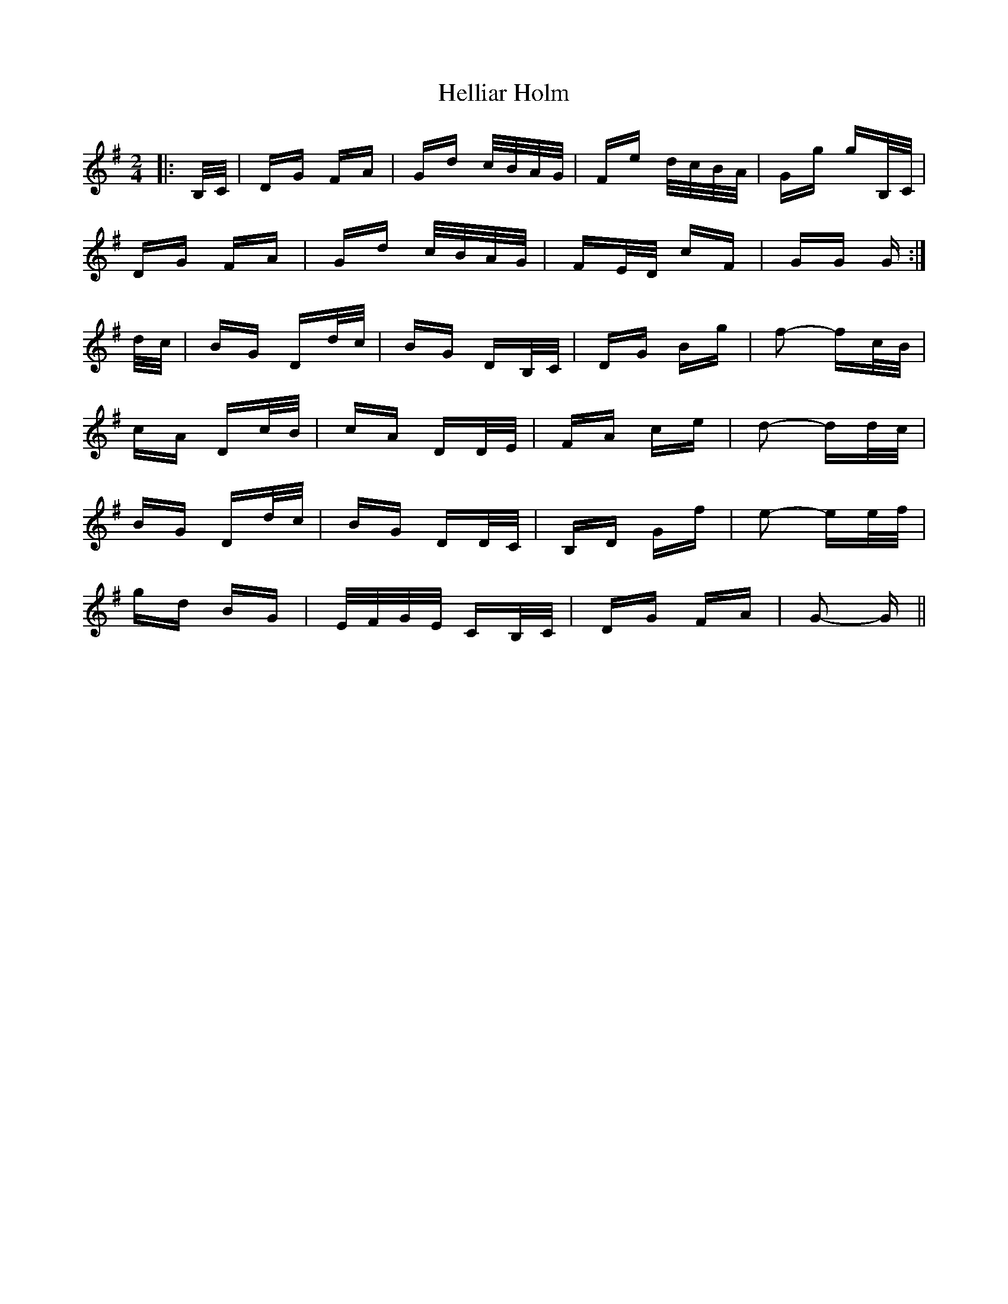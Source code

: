 X: 17140
T: Helliar Holm
R: polka
M: 2/4
K: Gmajor
|:B,/C/|DG FA|Gd c/B/A/G/|Fe d/c/B/A/|Gg gB,/C/|
DG FA|Gd c/B/A/G/|FE/D/ cF|GG G:|
d/c/|BG Dd/c/|BG DB,/C/|DG Bg|f2- fc/B/|
cA Dc/B/|cA DD/E/|FA ce|d2- dd/c/|
BG Dd/c/|BG DD/C/|B,D Gf|e2- ee/f/|
gd BG|E/F/G/E/ CB,/C/|DG FA|G2- G||


